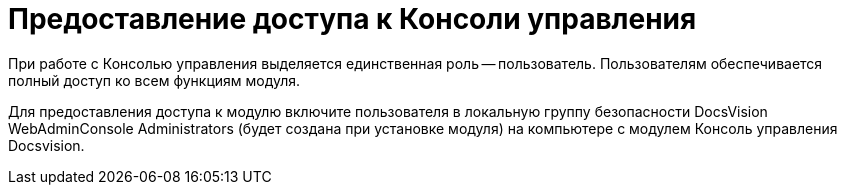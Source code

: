 = Предоставление доступа к Консоли управления

При работе с Консолью управления выделяется единственная роль -- пользователь. Пользователям обеспечивается полный доступ ко всем функциям модуля.

Для предоставления доступа к модулю включите пользователя в локальную группу безопасности DocsVision WebAdminConsole Administrators (будет создана при установке модуля) на компьютере с модулем Консоль управления Docsvision.